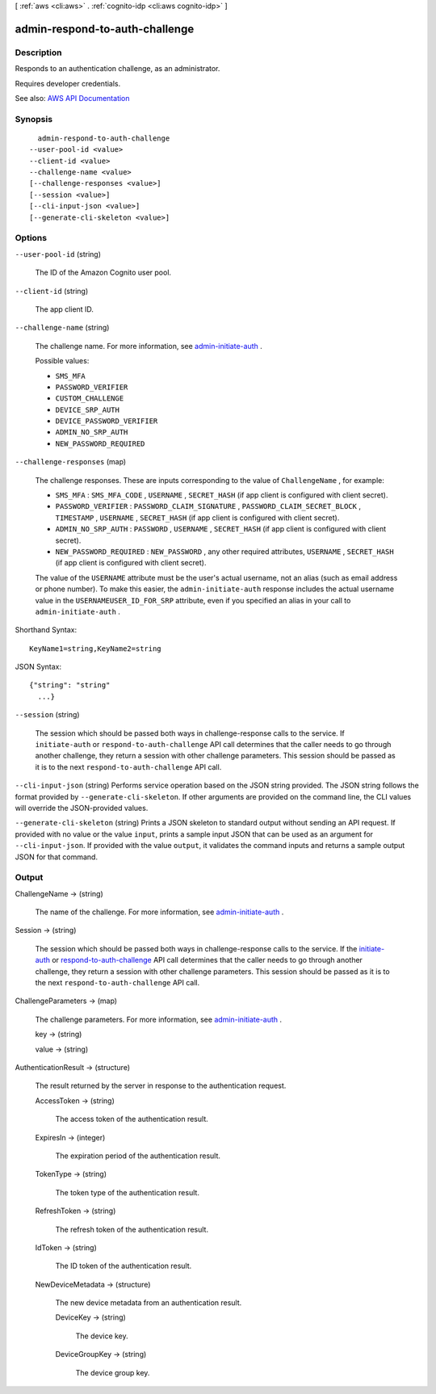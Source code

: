 [ :ref:`aws <cli:aws>` . :ref:`cognito-idp <cli:aws cognito-idp>` ]

.. _cli:aws cognito-idp admin-respond-to-auth-challenge:


*******************************
admin-respond-to-auth-challenge
*******************************



===========
Description
===========



Responds to an authentication challenge, as an administrator.

 

Requires developer credentials.



See also: `AWS API Documentation <https://docs.aws.amazon.com/goto/WebAPI/cognito-idp-2016-04-18/AdminRespondToAuthChallenge>`_


========
Synopsis
========

::

    admin-respond-to-auth-challenge
  --user-pool-id <value>
  --client-id <value>
  --challenge-name <value>
  [--challenge-responses <value>]
  [--session <value>]
  [--cli-input-json <value>]
  [--generate-cli-skeleton <value>]




=======
Options
=======

``--user-pool-id`` (string)


  The ID of the Amazon Cognito user pool.

  

``--client-id`` (string)


  The app client ID.

  

``--challenge-name`` (string)


  The challenge name. For more information, see `admin-initiate-auth <API_AdminInitiateAuth.html>`_ .

  

  Possible values:

  
  *   ``SMS_MFA``

  
  *   ``PASSWORD_VERIFIER``

  
  *   ``CUSTOM_CHALLENGE``

  
  *   ``DEVICE_SRP_AUTH``

  
  *   ``DEVICE_PASSWORD_VERIFIER``

  
  *   ``ADMIN_NO_SRP_AUTH``

  
  *   ``NEW_PASSWORD_REQUIRED``

  

  

``--challenge-responses`` (map)


  The challenge responses. These are inputs corresponding to the value of ``ChallengeName`` , for example:

   

   
  * ``SMS_MFA`` : ``SMS_MFA_CODE`` , ``USERNAME`` , ``SECRET_HASH`` (if app client is configured with client secret). 
   
  * ``PASSWORD_VERIFIER`` : ``PASSWORD_CLAIM_SIGNATURE`` , ``PASSWORD_CLAIM_SECRET_BLOCK`` , ``TIMESTAMP`` , ``USERNAME`` , ``SECRET_HASH`` (if app client is configured with client secret). 
   
  * ``ADMIN_NO_SRP_AUTH`` : ``PASSWORD`` , ``USERNAME`` , ``SECRET_HASH`` (if app client is configured with client secret).  
   
  * ``NEW_PASSWORD_REQUIRED`` : ``NEW_PASSWORD`` , any other required attributes, ``USERNAME`` , ``SECRET_HASH`` (if app client is configured with client secret).  
   

   

  The value of the ``USERNAME`` attribute must be the user's actual username, not an alias (such as email address or phone number). To make this easier, the ``admin-initiate-auth`` response includes the actual username value in the ``USERNAMEUSER_ID_FOR_SRP`` attribute, even if you specified an alias in your call to ``admin-initiate-auth`` .

  



Shorthand Syntax::

    KeyName1=string,KeyName2=string




JSON Syntax::

  {"string": "string"
    ...}



``--session`` (string)


  The session which should be passed both ways in challenge-response calls to the service. If ``initiate-auth`` or ``respond-to-auth-challenge`` API call determines that the caller needs to go through another challenge, they return a session with other challenge parameters. This session should be passed as it is to the next ``respond-to-auth-challenge`` API call.

  

``--cli-input-json`` (string)
Performs service operation based on the JSON string provided. The JSON string follows the format provided by ``--generate-cli-skeleton``. If other arguments are provided on the command line, the CLI values will override the JSON-provided values.

``--generate-cli-skeleton`` (string)
Prints a JSON skeleton to standard output without sending an API request. If provided with no value or the value ``input``, prints a sample input JSON that can be used as an argument for ``--cli-input-json``. If provided with the value ``output``, it validates the command inputs and returns a sample output JSON for that command.



======
Output
======

ChallengeName -> (string)

  

  The name of the challenge. For more information, see `admin-initiate-auth <API_AdminInitiateAuth.html>`_ .

  

  

Session -> (string)

  

  The session which should be passed both ways in challenge-response calls to the service. If the `initiate-auth <API_InitiateAuth.html>`_ or `respond-to-auth-challenge <API_RespondToAuthChallenge.html>`_ API call determines that the caller needs to go through another challenge, they return a session with other challenge parameters. This session should be passed as it is to the next ``respond-to-auth-challenge`` API call.

  

  

ChallengeParameters -> (map)

  

  The challenge parameters. For more information, see `admin-initiate-auth <API_AdminInitiateAuth.html>`_ .

  

  key -> (string)

    

    

  value -> (string)

    

    

  

AuthenticationResult -> (structure)

  

  The result returned by the server in response to the authentication request.

  

  AccessToken -> (string)

    

    The access token of the authentication result.

    

    

  ExpiresIn -> (integer)

    

    The expiration period of the authentication result.

    

    

  TokenType -> (string)

    

    The token type of the authentication result.

    

    

  RefreshToken -> (string)

    

    The refresh token of the authentication result.

    

    

  IdToken -> (string)

    

    The ID token of the authentication result.

    

    

  NewDeviceMetadata -> (structure)

    

    The new device metadata from an authentication result.

    

    DeviceKey -> (string)

      

      The device key.

      

      

    DeviceGroupKey -> (string)

      

      The device group key.

      

      

    

  

